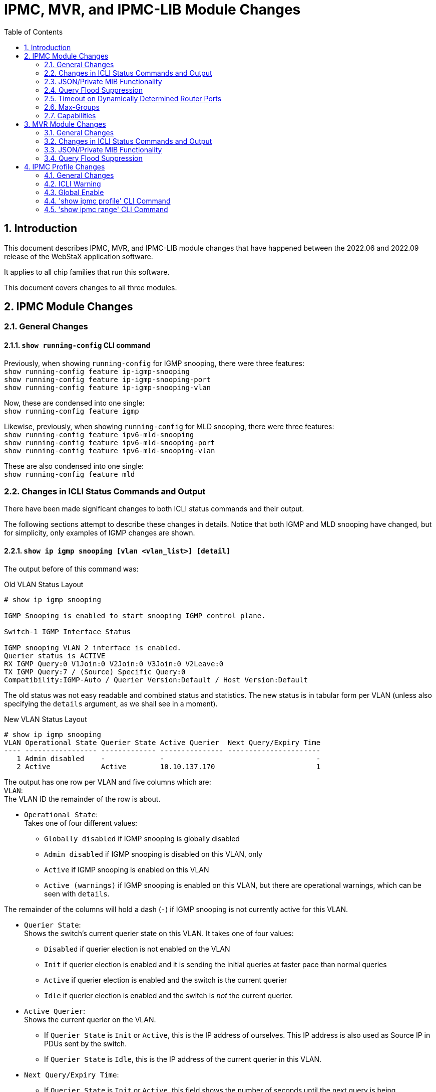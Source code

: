 :sectnums:
:toc:
:source-highlighter: pygments
:pygments-linenums-mode: inline

= IPMC, MVR, and IPMC-LIB Module Changes

== Introduction
This document describes IPMC, MVR, and IPMC-LIB module changes that have
happened between the 2022.06 and 2022.09 release of the WebStaX application
software.

It applies to all chip families that run this software.

This document covers changes to all three modules.

== IPMC Module Changes

=== General Changes
==== `show running-config` CLI command
Previously, when showing `running-config` for IGMP snooping, there were three
features: +
`show running-config feature ip-igmp-snooping` +
`show running-config feature ip-igmp-snooping-port` +
`show running-config feature ip-igmp-snooping-vlan`

Now, these are condensed into one single: +
`show running-config feature igmp`

Likewise, previously, when showing `running-config` for MLD snooping, there were
three features: +
`show running-config feature ipv6-mld-snooping` +
`show running-config feature ipv6-mld-snooping-port` +
`show running-config feature ipv6-mld-snooping-vlan`

These are also condensed into one single: +
`show running-config feature mld`

=== Changes in ICLI Status Commands and Output

There have been made significant changes to both ICLI status commands and their
output.

The following sections attempt to describe these changes in details. Notice that
both IGMP and MLD snooping have changed, but for simplicity, only examples of
IGMP changes are shown.

[[ipmc_status]]
==== `show ip igmp snooping [vlan <vlan_list>] [detail]`

The output before of this command was:

[source,console]
[.small]
.Old VLAN Status Layout
----
# show ip igmp snooping

IGMP Snooping is enabled to start snooping IGMP control plane.

Switch-1 IGMP Interface Status

IGMP snooping VLAN 2 interface is enabled.
Querier status is ACTIVE
RX IGMP Query:0 V1Join:0 V2Join:0 V3Join:0 V2Leave:0
TX IGMP Query:7 / (Source) Specific Query:0
Compatibility:IGMP-Auto / Querier Version:Default / Host Version:Default
----

The old status was not easy readable and combined status and statistics. The new
status is in tabular form per VLAN (unless also specifying the `details`
argument, as we shall see in a moment).

[source,console]
[.small]
.New VLAN Status Layout
----
# show ip igmp snooping
VLAN Operational State Querier State Active Querier  Next Query/Expiry Time
---- ----------------- ------------- --------------- ----------------------
   1 Admin disabled    -             -                                    -
   2 Active            Active        10.10.137.170                        1
----

The output has one row per VLAN and five columns which are: +
`VLAN`: +
The VLAN ID the remainder of the row is about.

- `Operational State`: +
Takes one of four different values:

* `Globally disabled` if IGMP snooping is globally disabled +
* `Admin disabled` if IGMP snooping is disabled on this VLAN, only +
* `Active` if IGMP snooping is enabled on this VLAN +
* `Active (warnings)` if IGMP snooping is enabled on this VLAN, but there are
operational warnings, which can be seen with `details`.

The remainder of the columns will hold a dash (`-`) if IGMP snooping is not
currently active for this VLAN.

- `Querier State`: +
Shows the switch's current querier state on this VLAN. It takes one of four
values:

* `Disabled` if querier election is not enabled on the VLAN +
* `Init` if querier election is enabled and it is sending the initial queries at
faster pace than normal queries +
* `Active` if querier election is enabled and the switch is the current querier +
* `Idle` if querier election is enabled and the switch is _not_ the current
querier.

- `Active Querier`: +
Shows the current querier on the VLAN.

* If `Querier State` is `Init` or `Active`, this is the IP address of ourselves.
This IP address is also used as Source IP in PDUs sent by the switch.

* If `Querier State` is `Idle`, this is the IP address of the current querier in
this VLAN.

- `Next Query/Expiry Time`:

* If `Querier State` is `Init` or `Active`, this field shows the number of seconds
until the next query is being transmitted by the switch.

* If `Querier State` is `Idle`, this field shows the number of seconds from now
where a remote querier will time out and this switch will take over the querier
role (if enabled) unless a query is seen from that switch (or another switch
with a smaller IP address) in the meanwhile.

With `detail`, the output of the old command looked like:

[source,console]
[.small]
.Old VLAN Status Layout with Details
----
# show ip igmp snooping detail

IGMP Snooping is enabled to start snooping IGMP control plane.
Multicast streams destined to unregistered IGMP groups will be blocking.

Switch-1 IGMP Interface Status

IGMP snooping VLAN 2 interface is enabled.
Querier status is ACTIVE (Administrative Control: Join Querier-Election)
Querier Up time: 957 seconds; Query Interval: 8 seconds
Querier address is not set and will use system's IP address of this interface.
Active IGMP Querier Address is 10.10.137.170
PRI:0 / RV:2 / QI:20 / QRI:100 / LMQI:10 / URI:1
RX IGMP Query:0 V1Join:0 V2Join:0 V3Join:0 V2Leave:0
TX IGMP Query:50 / (Source) Specific Query:0
IGMP RX Errors:0; Group Registration Count:0
Compatibility:IGMP-Auto / Querier Version:Default / Host Version:Default
----

The new looks like (and notice that the optional keyword is now called `details`
instead of just `detail`):

[source,console]
[.small]
.New VLAN Status Layout with Details
----
# show ip igmp snooping details
VLAN:                           1
Operational state:              Admin disabled

 ----------------------------------------------------

VLAN:                           2
Operational state:              Active
Operational warnings:           None
Querier state:                  Active
Active querier:                 10.10.137.170
Querier uptime:                 12151 seconds
Next query:                     17 seconds
Other querier expiry time:      -
Configured compatibility:       Auto
Querier compatibility:          IGMPv2
IGMPv1 querier present timeout: -
IGMPv2 querier present timeout: 297 seconds
Host compatibility:             IGMPv3
IGMPv1 host present timeout:    -
IGMPv2 host present timeout:    -
Number of registered groups:    0
----

Many rows are similar to the output from the tabular format and will not be
described again. The new rows are:

- `Operational warnings`: +
Holds one line per operational warning. An operational warning indicates
_potential_ configuration problems that should be addressed.

* `MVR is active on the same VLAN. If the MVR VLAN is operationally active, it will win`: +
Indicates that MVR may consume queries on MVR ports marked as source ports. +
Even without this operational warning, MVR may consume reports received on any
VLAN if the report's group address matches a permit rule in MVR's channel
filter.

* `At least one port has a filter profile attached, but IPMC profiles are globally disabled`: +
One or more filter profiles is configured on at least one port. This filter
profile is not active, because IPMC profiles are globally disabled, so all group
addresses will be permitted on the port(s).

* `At least one port has attached a filter profile that doesn't exist`: +
At least one of the filter profiles configured on a port does not exist. This
means that all group addresses will be denied on the port until the filter
profile (IPMC profile) is created.

* `At least one port has attached a filter profile without any IPv4 ranges attached`: +
At least one of the filter profiles configured on a port hasn't any ranges
configured. This could be intentional, or it could be a mistake. The net-effect
is that all group addresses will be denied. +
A similar warning can be issued for MLD, where the text `IPv4` is exchanged with
`IPv6`.

* `At least one port has attached a filter profile without any IPv4 permit rules`: +
At least one of the filter profiles configured on a port doesn't have any IPv4
permit rules configured. This could be intentional, or it could be a mistake.
The net-effect is that all group addresses will be denied. +
A similar warning can be issued for MLD, where the text `IPv4` is exchanged with
`IPv6`.

* `At least one port has a filter profile attached, where an IPv4 deny rule shadows a permit rule coming later in the profile's rule list`: +
At least one of the filter profiles configured on a port has an IPv4 deny rule
coming before an IPv4 permit rule, and the deny rule overlaps the IPv4 range of
the permit rule. +
A similar warning can be issued for MLD, where the text `IPv4` is exchanged with
`IPv6`.

- `Querier uptime`: +
Shows the number of seconds that this switch has been a querier. Will be a `-`
if this switch is not currently the querier or is in the `Init` state.

- `Configured compatibility`: +
Shows the compatibility configured for this VLAN (IGMPv1/IGMPv2/IGMPv3/Auto).

- `Querier compatibility`, `IGMPv1 host present timeout`, and `IGMPv2 host present
timeout`: +
The `Querier compatibility` only differs from the configured compatibility if
the configured compatibility is `Auto`. If this is the case and an IGMPv1 query
is received, this field shows `IGMPv1` while the `IGMPv1 querier present
timeout` counts the number of seconds that the querier will still be in IGMPv1
mode. Similarly, if an IGMPv2 query is received, the `IGMPv2 querier present
timeout` counts the number of seconds that the querier will still be in IGMPv2
mode. If both IGMP1 and IGMPv2 have timeouts, the querier compatibility will be
IGMPv1, in accordance with RFC3376.

- `Host compatibility`, `IGMPv1 host present timeout`, `IGMPv2 host present timeout`: +
The same rules as for the `Querier compatibility` apply to the `Host
compatibility`, but instead of received queries, these are set based on received
report (Join/Leave) PDUs.

- `Number of registered groups`: +
Shows the number of IGMP groups registered on this VLAN.

[[ipmc_group_database]]
==== `show ip igmp snooping [vlan <vlan_list>] group-database [interface <port_type_list>] [details]`

Previously, in order to see SFM information, the command looked like:

`show ip igmp snooping [vlan <vlan_list>] group-database [interface <port_type_list>] sfm-information [details]`

Now, the command always shows sources if available.

Here are examples of outputs of the old command after having received one
IGMPv3 TO_IN report with two source addresses (`11.11.11.3` and `11.11.11.4`)
and group address `224.1.1.2`.

[source,console]
[.small]
.Old VLAN Group Database Layout with and without details and SFM info
----
# show ip igmp snooping group-database

IGMP Snooping is enabled to start snooping IGMP control plane.

IGMP Group Database

Switch-1 IGMP Group Count: 0
# show ip igmp snooping group-database

IGMP Snooping is enabled to start snooping IGMP control plane.

IGMP Group Database

Switch-1 IGMP Group Table

224.1.1.2 is registered on VLAN 2
Port Members: Gi 1/3

Switch-1 IGMP Group Count: 1
# show ip igmp snooping group-database detail

IGMP Snooping is enabled to start snooping IGMP control plane.
Multicast streams destined to unregistered IGMP groups will be blocking.
Groups in range 232.0.0.0/8 follow IGMP SSM registration service model.

IGMP Group Database

Switch-1 IGMP Group Table

224.1.1.2 is registered on VLAN 2
Port Members: Gi 1/3
Hardware Switch: Yes

Switch-1 IGMP Group Count: 1
# show ip igmp snooping group-database sfm-information

IGMP Snooping is enabled to start snooping IGMP control plane.

IGMP Group Database

Switch-1 IGMP Group Table

224.1.1.2 is registered on VLAN 2
Port Members: Gi 1/3
Gi 1/3 Mode is Include
Allow Source Address  : 11.11.11.3
Allow Source Address  : 11.11.11.4

Switch-1 IGMP Group Count: 1
# show ip igmp snooping group-database sfm-information detail

IGMP Snooping is enabled to start snooping IGMP control plane.
Multicast streams destined to unregistered IGMP groups will be blocking.
Groups in range 232.0.0.0/8 follow IGMP SSM registration service model.

IGMP Group Database

Switch-1 IGMP Group Table

224.1.1.2 is registered on VLAN 2
Port Members: Gi 1/3
Hardware Switch: Yes
Gi 1/3 Mode is Include
Allow Source Address  : 11.11.11.3 (Timer->32)
Hardware Filter: Yes
Allow Source Address  : 11.11.11.4 (Timer->32)
Hardware Filter: Yes

Switch-1 IGMP Group Count: 1
----

The new layout is in tabular form and if the `details` argument is specified, a
few more columns are displayed, as can be seen from the example below, where the
same IGMPv3 report is received on Gi 1/3:

[source,console]
[.small]
.New VLAN Group Database Layout with and without details
----
# show ip igmp snooping group-database
VLAN Group Address   Port        Source Address  Filter Mode Fwd
---- --------------- ----------- --------------- ----------- ---
   2 224.1.1.2       Gi 1/3      11.11.11.3      Include     Yes
                                 11.11.11.4      Include     Yes
                                 Other           Include     No
Total group count: 1 (2 sources)

# show ip igmp snooping group-database details
VLAN Group Address   Interface   Source Address  Filter Mode Fwd Grp Timeout Src Timeout In H/W
---- --------------- ----------- --------------- ----------- --- ----------- ----------- ------
   2 224.1.1.2       Gi 1/3      11.11.11.3      Include     Yes           -          34 Yes
                                 11.11.11.4      Include     Yes           -          34 Yes
                                 Other           Include     No            -           - Yes
Total group count: 1 (2 sources)
----

Each group always has a so-called ASM (Any-Source Multicast) entry. If a given
<VID, Group, Port> has source addresses attached, these are shown first,
followed by the ASM entry, which - in the Source Address field - then says
`<Other>`, indicating that if sending multicast data from another source than
one of the above-specified, this entry will be used.

The `VLAN`, `Group Address`, and `Port` columns will only be filled in if they
differ from the previous line, so in this case, all three lines pertain to VLAN
`2`, Group Address `224.1.1.2` and port `Gi 1/3`.

It could also happen that there are no sources in the IGMPv3/MLDv2 reports or a
port could receive and process IGMPv1/IGMPv2/MLDv2 joins/reports. In these
cases, there will be no source addresses to display and the ASM entry will be
shown as `<Any>`, indicating the multicast data sent to this group will be
treated according to the `Fwd` field irrespective of the source address.

The remaining columns are:

- `Fwd`: +
This field corresponds to the old layout's `Allow` and `Deny` output. It simply
indicates with a `Yes`, that multicast data is forwarded (allowed) to this port
or with a `No`, that it is blocked (denied)

- `Filter Mode`: +
This is similar to the old output's `Mode is Include` or `Mode is Exclude`.

- `Grp Timeout`: +
This holds the number of seconds until this group times out. It is only used
when `Filter Mode` is `Exclude`.

- `Src Timeout`: +
Holds the number of seconds until this source times out. It is only active when
sources are members of the include list.

- `In H/W`: +
This indicates whether the chip has a corresponding entry for this group or
<group, source>. If it says `No`, it is because the chip's resources are
depleted or because the entry is not needed (the entry is in the so-called
"Requested List"), because the ASM entry takes care of the forwarding.

[[ipmc_statistics]]
==== `show ip igmp snooping [vlan <vlan_list>] statistics [details]`

This is a new command, which shows various counters.

These counters used to be embedded in the `show ip igmp snooping detail` command
(see above for an example).

Here's an example of the new layout:

[source,console]
[.small]
.New VLAN Statistics Database Layout without details
----
# show ip igmp snooping statistics
VLAN Rx Queries Tx Queries Rx Reports Tx Reports Rx Errors
---- ---------- ---------- ---------- ---------- ----------
   1          0         10         36          0          0
   2          0         54          3          0          0
----

`Rx Queries` and `Tx Queries` include both IGMPv1, IGMPv2, and IGMPv3 queries,
and both general, group-specific, and group-and-source-specific queries. They
also include both queries that are actually being processed by the switch and
queries that are ignored, because of e.g. version incompatibility discards. +
`Rx Reports` and `Tx Reports` include both IGMPv1, IGMPv2, and IGMPv3
Joins/Reports as well as IGMPv2 Leave messages. +
`Rx Errors` counts the number of PDUs that are discarded because they contain
errors of some sort. That could be e.g. a Join with a non-multicast
group-address, but there are myriads of other error possibilities.

Below is a more pinned-out version, shown using the `details` option:

[source,console]
[.small]
.New VLAN Statistics Database Layout with details
----
# show ip igmp snooping statistics details
VLAN 1 Statistics:
Counter                                  Rx Processed Rx Ignored Tx
---------------------------------------- ------------ ---------- ----------
IGMPv1 Joins                                        0          0          0
IGMPv1 Queries                                      0          0          0
IGMPv2 Joins                                       28          0          0
IGMPv2 Leaves                                       0          0          0
IGMPv2 General Queries                              0          0          6
IGMPv2 Group-Specific Queries                       0          0          0
IGMPv3 Reports                                      0          0          0
IGMPv3 General Queries                              0          0          1
IGMPv3 Group-Specific Queries                       0          0          0
IGMPv3 Group-and-Source-Specific Queries            0          0          0
IGMP Error Packets                                             0

VLAN 2 Statistics:
Counter                                  Rx Processed Rx Ignored Tx
---------------------------------------- ------------ ---------- ----------
IGMPv1 Joins                                        0          0          0
IGMPv1 Queries                                      0          0          0
IGMPv2 Joins                                        3          0          0
IGMPv2 Leaves                                       0          0          0
IGMPv2 General Queries                              0          0          6
IGMPv2 Group-Specific Queries                       0          0          0
IGMPv3 Reports                                      0          0          0
IGMPv3 General Queries                              0          0         35
IGMPv3 Group-Specific Queries                       0          0          0
IGMPv3 Group-and-Source-Specific Queries            0          0          0
IGMP Error Packets                                             0
----

There are four columns. +

- `Counter`: +
Contains the counter name and is self-explanatory.

- `Rx Processed`: +
Contains the Rx counters for PDUs that are actually processed by the switch
software.

- `Rx Ignored`: +
Contains Rx counters for PDUs that are ignored by the switch, e.g. because it is
in forced IGMPv1 mode and has received an IGMPv3 report.

- `Tx`: +
Contains Tx counters. It is worth noting that forwarded frames are not counted,
only frames generated by the switch software itself.

==== `show ip igmp snooping mrouter [details]`

Previously the output of this command was something along these lines:

[source,console]
[.small]
.Old Router Status Layout with and without details
----
# show ip igmp snooping mrouter

IGMP Snooping is enabled to start snooping IGMP control plane.

Switch-1 IGMP Router Port Status
Gi 1/3: Dynamic Router Port
Gi 1/4: Static Router Port
Gi 1/5: Static and Dynamic Router Port

# show ip igmp snooping mrouter detail

IGMP Snooping is enabled to start snooping IGMP control plane.
Multicast streams destined to unregistered IGMP groups will be blocking.

Switch-1 IGMP Router Port Status
Gi 1/3: Dynamic Router Port
Gi 1/4: Static Router Port
Gi 1/5: Static and Dynamic Router Port
----

The old command showed some enabledness of IGMP snooping and whether M/C data to
unregistered groups were flooded or blocked. This is not part of the new output,
because this can be found by `show running-config feature igmp [all-defaults]`.

The new output looks like this:

[source,console]
[.small]
.New Router Status Layout with and without details
----
# show ip igmp snooping mrouter
Interface  Router Status
---------- ------------------
Gi 1/3     Dynamic
Gi 1/4     Static
Gi 1/5     Static and Dynamic

# show ip igmp snooping mrouter details
Interface  Router Status      Dynamic Timeout
---------- ------------------ ---------------
Gi 1/3     Dynamic                        299
Gi 1/4     Static                           -
Gi 1/5     Static and Dynamic             123
----

Only router ports are shown with this command (that is, host ports are not
shown).

The only difference between using or not using the `details` argument is a new
column that shows the number of seconds until a dynamic entry times out. See
<<timeout_dynamic_router_ports>> for a description.

=== JSON/Private MIB Functionality
The JSON-RPC and Private MIB for IPMC are completely changed, and backwards
incompatible.

=== Query Flood Suppression
Previously, IPMC shared a query suppression counter (to avoid too much query
flooding) for both IGMP and MLD.

This is now moved to one for IGMP and one for MLD.

[[timeout_dynamic_router_ports]]
=== Timeout on Dynamically Determined Router Ports

Previously, whenever a query was received (and processed) on a port, that port
was marked as a Dynamic Router port, and it would be like that until disabling
IGMP or rebooting the switch.

With the new implementation, the port is still marked as a Dynamic Router port,
but only for the next 300 seconds after the query was received and processed.

This prevents continuous flooding of M/C data to ports on which no router is
actually located (anymore).

If this has undesired side-effects, the port can be marked as a static router
port, which will never expire.

=== Max-Groups
The per-port `ip igmp snooping max-groups <1-10>` configuration option allows
for not registering more than a given number of groups on a given port (the
`no`-form disables this functionality).

In the previous implementation, if a port had reached its maximum when a report
with a new group/new groups arrived, the report was not forwarded to router
ports. Now, it gets forwarded anyway, but gets counted as ignored.

A small twist here is IGMPv3 reports, which can hold more than one group. If a
report with two or more groups are received and at least one of these groups
resulted in a new registration, the report is counted as "Rx Processed", not
ignored. Still, it is forwarded to router ports in the VLAN.

=== Capabilities
There are functional differences both between chips and between versions of the
WebStaX application software. A new debug command outlines the capatilibites on
the switch at hand. Let's see it in action:

[source,console]
[.small]
----
# platform debug allow

WARNING: The use of 'debug' commands may negatively impact system behavior.
Do not enable unless instructed to. (Use 'platform debug deny' to disable
debug commands.)

NOTE: 'debug' command syntax, semantics and behavior are subject to change
without notice.

# debug show ipmc capabilities
 ---------------
IMPORTANT NOTE:
 ---------------
The resources in hardware used to forward multicast data correctly are of
limited sizes. Moreover, these resources are shared among many different
features, where IPMC is only one of them. Therefore, there is no guarantee that
the maximum number of multicast groups printed below is available. Furthermore,
this number represents the best case for IPv4 groups. Typically, IPv6 groups
take twice the amount of resources, so the best case for IPv6 groups is half of
the displayed number.
The maximum number of source addresses is also only a guiding value and depends
both on other features utilizing the resources in hardware as well as whether
the source addresses are IPv4 or IPv6.

IPMC supported by this implementation:                                 Yes
MVR supported by this implementation:                                  Yes
Max. number of IPMC VLAN interfaces:                                   128
Max. number of MVR VLANs:                                              4
IGMP supported by this implementation:                                 Yes
MLD supported by this implementation:                                  Yes
H/W support for IPv4 Source Specific Multicast:                        Yes
H/W support for IPv6 Source Specific Multicast:                        Yes
Best case max. number of IPv4 M/C groups (IPv6 is about half of this): 1024
Best case max. number of IPv4 sources (IPv6 is about half of this):    1023
Max. number of source addresses per M/C group:                         8
----

The output is quite self-explanatory and will not be discussed further.

== MVR Module Changes

=== General Changes
==== `show running-config` CLI command
Previously, when showing `running-config` for MVR, there were two features: +
`show running-config feature mvr` +
`show running-config feature mvr-port` +

Now, these are condensed into one single: +
`show running-config feature mvr`

==== Name
An MVR VLAN may have an associated name for easy identification.

Previously, it could start with a digit or special chars, like a quote.
Now it must start with a letter ([a-zA-Z]. This corresponds to isalpha().

Previously, it could contain a ":" or be the word `all`.
Now, `all` (case-insensitive) is reserved for referencing all entries in CLI in
one go, and characters beyond the first may only be in this range [33; 126]
except for 58 (which is a `:`). This corresponds to isgraph(), except for the
reserved `:`.

Previously, it was not possible to delete a previously assigned name for an MVR
VLAN in ICLI, without first deleting the entire MVR VLAN and then add it again
without a name. Now, you can simply call it again without the `name` option:

[source, log]
----
! Start by adding an MVR VLAN with a name
(config)# mvr vlan 17 name hello

! Previously, you had to do this to unassociate the MVR VLAN with a name.
(config)# no mvr vlan 17
(config)# mvr vlan 17

! Now, you can do it by adding it again - this time without a name:
(config)# mvr vlan 17
----

==== Channel Profile
Previously, if a channel profile was assigned to an MVR VLAN and the profile was
afterwards deleted, MVR's configured channel profile would also be deleted.

Now, MVR's configured channel profile stays with it, but an operational warning
is raised and the MVR VLAN is made inactive (see later).

=== Changes in ICLI Status Commands and Output
There have been made significant changes to both ICLI status commands and their
output.

The following sections attempt to describe these changes in details.

==== `show mvr [vlan <vlan_list>] [details]`

The output before of this command was:

[source,console]
[.small]
.Old MVR VLAN Status Layout
----
# show mvr detail

MVR is now enabled to start group registration.

Switch-1 MVR-IGMP Interface Status

IGMP MVR VLAN 4 (Name is not set) interface is enabled.
Querier status is IDLE ( Forced Non-Querier )
Querier Expiry Time: 255 seconds
IGMP address is not set and will use system's IP address of this interface.
Control frames will be sent as Tagged
PRI:0 / RV:2 / QI:125 / QRI:100 / LMQI:5 / URI:1
RX IGMP Query:16 V1Join:0 V2Join:6 V3Join:0 V2Leave:0
TX IGMP Query:0 / (Source) Specific Query:0
IGMP RX Errors:458; Group Registration Count:0
Port Role Setting:
Source Port  : Gi 1/3
Receiver Port: Gi 1/2
Inactive Port: Gi 1/1,Gi 1/4,Gi 1/5,Gi 1/6,Gi 1/7,Gi 1/8,Gi 1/9,Gi 1/10,Gi 1/11,Gi 1/12,Gi 1/13,Gi 1/14,Gi 1/15,Gi 1/16,Gi 1/17,Gi 1/18,Gi 1/19,Gi 1/20,Gi 1/21,2.5G 1/1,2.5G 1/2,2.5G 1/3,2.5G 1/4,10G 1/1,10G 1/2,10G 1/3,10G 1/4
Interface Channel Profile: Example (In IGMP Mode)
Description:
HEAD-> Video (Permit the following range and log the matched entry)
Start Address: 224.1.0.0
End Address  : 225.0.0.0

Switch-1 MVR-MLD Interface Status

MLD MVR VLAN 4 (Name is not set) interface is enabled.
Querier status is IDLE ( Forced Non-Querier )
Querier Expiry Time: 255 seconds
MLD address will use Link-Local address of this interface.
Control frames will be sent as Tagged
PRI:0 / RV:2 / QI:125 / QRI:100 / LMQI:5 / URI:1
RX MLD Query:0 V1Report:0 V2Report:0 V1Done:0
TX MLD Query:0 / (Source) Specific Query:0
MLD RX Errors:0; Group Registration Count:0
Port Role Setting:
Source Port  : Gi 1/3
Receiver Port: Gi 1/2
Inactive Port: Gi 1/1,Gi 1/4,Gi 1/5,Gi 1/6,Gi 1/7,Gi 1/8,Gi 1/9,Gi 1/10,Gi 1/11,Gi 1/12,Gi 1/13,Gi 1/14,Gi 1/15,Gi 1/16,Gi 1/17,Gi 1/18,Gi 1/19,Gi 1/20,Gi 1/21,2.5G 1/1,2.5G 1/2,2.5G 1/3,2.5G 1/4,10G 1/1,10G 1/2,10G 1/3,10G 1/4
Interface Channel Profile: Example (In IGMP Mode)
Description:
HEAD-> Video (Permit the following range and log the matched entry)
Start Address: 224.1.0.0
End Address  : 225.0.0.0
----

The old status was not easy readable and combined status, configuration, and
statistics. The new status is in tabular form (unless also specifying the
`details` argument, as we shall see in a moment).

[source,console]
[.small]
.New VLAN Status Layout
----
# show mvr
VLAN Protocol Operational State   Querier State Active Querier                          Next Query/Expiry Time
---- -------- ------------------- ------------- --------------------------------------- ----------------------
 100 IGMP     Active              Disabled      -                                                            -
 100 MLD      Inactive (warnings) -             -                                                            -
----

For descriptions of the contents, please refer to the IPMC section's
<<ipmc_status>>.

Compared to the IGMP/MLD Snooping output, one new Operational State can be
displayed:

* `Inactive (warnings)`: +
Unlike IPMC VLANs, MVR VLANs can be rendered inactive by the application
software if not all criteria for activating the MVR VLAN are met. MVR's IGMP
part runs separately from MVR's MLD part, although both are created when an MVR
VLAN is created.

In the output above, we can see that MVR VLAN 100's IGMP part is active whereas
MVR VLAN 100's MLD part is inactive. Inactive corresponds to administratively
disabled.

To see the actual reason for the inactiveness, use the `details` argument in the
command:

[source,console]
[.small]
.New VLAN Status Layout
----
# show mvr details
VLAN:                             100
Name:
IGMP:
  Operational state:              Active
  Operational warnings:           None
  Querier state:                  Disabled
  Active querier:                 -
  Querier uptime:                 -
  Next query:                     -
  Other querier expiry time:      255 seconds
  Querier compatibility:          IGMPv3
  IGMPv1 querier present timeout: -
  IGMPv2 querier present timeout: -
  Host compatibility:             IGMPv3
  IGMPv1 host present timeout:    -
  IGMPv2 host present timeout:    -
  Number of registered groups:    0
MLD:
  Operational state:              Inactive
  Operational warnings:           MVR VLAN inactive, because the configured channel profile doesn't have any IPv6 ranges attached
----

Here, the IGMP part if MVR VLAN 100 is active and it shows the same fields as
does the IPMC counter part.

The MLD part is inactive, and the `Operational warnings` row shows why (there
can be more than one operational warning, and if so, they are shown on their own
rows).

Some operational warnings indicate _potential_ configuration problems, whereas
others indicate fatal configuration issues, causing the MVR VLAN for that
protocol (IGMP/MLD) to be inactive.

All of the operational warnings that may cause an MVR VLAN protocol to become
inactive are due to invalid channel profile configuration. A channel profile can
- behind the back of MVR - be reconfigured or removed, and MVR takes appropriate
action on this by activating or deactivating the MVR VLAN.

Here is a list of possible MVR operational warnings:

* `MVR VLAN inactive, because IPMC profiles are globally disabled`: +
MVR requires the use of channel profiles (IPMC profiles), so if that feature is
globally disabled, MVR cannot run. Both IGMP and MLD will be inactive in that
case.

* `MVR VLAN inactive, because a channel profile is not configured`: +
MVR requires the use of channel profiles, but no such profile is configured for
this MVR VLAN. Both IGMP and MLD will be inactive in that case.

* `MVR VLAN inactive, because the configured channel profile doesn't exist`: +
The configured channel profile doesn't exist. Both IGMP and MLD will be inactive
in that case.

* `MVR VLAN inactive, because the configured channel profile doesn't have any IPv4 ranges attached`: +
No IPv4 ranges are included in the configured channel profile. This means that
all IPv4 group addresses will be denied, so the MVR VLAN's IGMP part will be
inactive. +
A similar warning can be issued for MLD, where the text `IPv4` is exchanged with
`IPv6`.

* `MVR VLAN inactive, because the configured channel profile has no IPv4 permit rules`: +
The channel profile doesn't specify any IPv4 permit rules, so an IGMP report
will never find its way to the core of the IGMP protocol. Therefore the IGMP
part is marked inactive.
A similar warning can be issued for MLD, where the text `IPv4` is exchanged with
`IPv6`.

* `MVR VLAN inactive, because another MVR VLAN instance uses a profile with at least one IPv4 rule that overlaps this one's`: +
Two MVR VLANs may not have overlapping IPv4 permit address ranges (because which
one is then taking care of the IGMP reports?). The MVR VLAN's IGMP part is
inactive if this happens. +
A similar warning can be issued for MLD, where the text `IPv4` is exchanged with
`IPv6`.

* `No ports are configured as sources`:
To get rid of this, configure at least one port as a source port.

* `No ports are configured as receivers`:
To get rid of this, configure at least one port as a receiver port.

* `At least one source port is member of a VLAN interface with same MVR VLAN ID`: +
In the previous implementation, if you configured an MVR VLAN, `X`, and `X` is
also a VLAN interface (one that can be assigned an IP address), and you
configure a port, `p`, as a source port and that port is a member of VLAN `X`,
then the following trace warning was shown on the console every 5 seconds: +
`W mvr 15:35:58 60/_mvr_vlan_warning_handler#3885: Warning: Please adjust the
management VLAN ports overlapped with MVR source ports!` +
This trace warning has now been replaced by this operational warnings.

==== `show mvr [vlan <vlan_list>] group-database [interface <port_type_list>] [details]`

Previously, in order to see SFM information, the command looked like:

`show mvr [vlan <vlan_list>] group-database [interface <port_type_list>] sfm-information [detail]`

The output of this command is the same as the output of the corresponding
`show ip igmp snooping [vlan <vlan_list>] group-database...` command with the
exception that both IGMP and MLD groups are displayed in the same table. Please
refer to <<ipmc_group_database>> for a description.

==== `show mvr [vlan <vlan_list>] statistics [details]`

This is a new command, which shows various counters.

The output of this command is the same as the output of the corresponding
`show ip igmp snooping [vlan <vlan_list>] statistics...` command with the
exception that both IGMP and MLD counters are displayed in the same table.
Please refer to <<ipmc_statistics>> for a description.

=== JSON/Private MIB Functionality
The JSON-RPC and Private MIB for MVR are completely changed, and backwards
incompatible.

=== Query Flood Suppression
Previously, MVR shared a query suppression counter (to avoid too much query
flooding) for both IGMP and MLD.

This is now moved to one for IGMP and one for MLD.

== IPMC Profile Changes
IPMC profiles are part of the IPMC-LIB module.

=== General Changes
==== Profile and Range Names
An IPMC profile is identified by a name and the same goes for profile ranges.

This is still the case, and with the same range of ASCII characters ([33; 126]),
but the word 'all' (case-insentitively) is not allowed anymore. It is used in
CLI to delete all profiles or ranges in one go.

==== `show running-config` CLI command
Previously, when showing `running-config` for IPMC profiles, there were two
features: +
`show running-config feature ipmc-profile` +
and +
`show running-config feature ipmc-profile-range` +

Now, these are condensed into one single: +
`show running-config feature ipmc-profile`

==== Bug Fix when deleting first range from a profile

Fixed bug in profiles when deleting first range from the profile.

Before it was like this:
[source,console]
[.small]
----
! Create two ranges, a and b.
(config)# ipmc range a 224.0.0.1 224.0.0.255
(config)# ipmc range b 225.0.0.1 225.0.0.255

! Create a profile, p1.
(config)# ipmc profile p1
(config-ipmc-profile)# range a permit
(config-ipmc-profile)# range b permit

! See what came out of it:
(config-ipmc-profile)# do show running-config feature ipmc-profile
Building configuration...
ipmc profile p1
 range a permit
 range b permit
!
!
end

! So far so good. Now try to delete range a
(config-ipmc-profile)# no range a

! And notice that not only "range a" was removed, but also "range b".
(config-ipmc-profile)# do show running-config feature ipmc-profile
Building configuration...
ipmc profile p1
!
!
end

! Now, to emphasize that something is very wrong, try to add range b:
(config-ipmc-profile)# range b permit
(config-ipmc-profile)# do show run fea ipmc-profile
Building configuration...
ipmc profile p1
!
!
end

! Try to add range a again, but before the missing range b:
(config-ipmc-profile)# range a permit next b
% Failed to set range a in profile p1.

! This is different from adding a range before a range that doesn't exist:
(config-ipmc-profile) range a permit next c
% a is not a rule set in profile p1.
----

This is fixed in the new implementation.

=== ICLI Warning
Previously, when creating a profile with only deny rules, the following warning
was issued:

[source,console]
[.small]
----
%% Notice that this profile performs deny action for all groups since there is no any permit entry is included in the profile name <profile-name>
----

This has been removed, and instead it is up to the users of the profile (MVR and
IGMP/MLD snooping) to issue operational warnings when this is the case.

=== Global Enable

RBNTBD: Rethink this, because in the old implementation, if profiles were
globally disabled, ipmc_lib_profile_match() returned "PERMIT".

Previously, there was a global enable of using profiles.
Now, profiles are always globally enabled, so they can no longer be disabled.

The code accepts startup-configs containing lines with `no ipmc profile` or
`ipmc profile`, but they have no effect.
The commands are not available from the console anymore and `show
running-config` will never output these lines.

=== 'show ipmc profile' CLI Command

The full command is changed from +
`show ipmc profile [<word16>] [detail]` +
to +
`show ipmc profile [name <word1-16>] [details]`

The reason for this change is that it was impossible to show a profile called
`detail`, so inserting the `name` keyword makes this possible. I don't think a
lot of customers will notice, because if they use this command, they most likely
use it in the short form, like this: +
`show ipmc profile` +
or +
`show ipmc profile detail` +
both of which still work.

The output of the command has also changed.

Suppose we have the following profile configuration:

[source,console]
[.small]
----
ipmc range Audio ff3e::1234 ff3e::2234
ipmc range Video 226.1.2.3 226.2.2.3
ipmc profile Example
 description My profile
 range Video permit
 range Audio deny log
----

Before, the output of `show ipmc profile` was:
[source,console]
[.small]
----
# show ipmc profile

IPMC Profile is now enabled to start filtering.

Profile: Example (In HYBRID Mode)
Description: My profile
HEAD-> Video (Permit the following range)
Start Address: 226.1.2.3
End Address  : 226.2.2.3
NEXT-> Audio (Deny the following range and log the matched entry)
Start Address: ff3e::1234
End Address  : ff3e::2234
----

Now, it is set up in tabular form, which makes it more readable.
There is not room for the profile description in such a format, so this has been
omitted. Also, since IPMC profiles are always globally enabled now, the first
line (`IPMC Profile is now enabled to start filtering`) is omitted as well.

[source,console]
[.small]
----
# show ipmc profile
Profile Name     Range Name       Start Address                           End Address                             Permit Log
---------------- ---------------- --------------------------------------- --------------------------------------- ------ ---
Example          Video            226.1.2.3                               226.2.2.3                               Yes    No
                 Audio            ff3e::1234                              ff3e::2234                              No     Yes

----

Before, the output of the `show ipmc profile detail` ICLI command would give:

[source,console]
[.small]
----
# show ipmc profile detail

IPMC Profile is now enabled to start filtering.

Profile: Example (In HYBRID Mode)
Description: My profile
HEAD-> Video (Permit the following range)
Start Address: 226.1.2.3
End Address  : 226.2.2.3
NEXT-> Audio (Deny the following range and log the matched entry)
Start Address: ff3e::1234
End Address  : ff3e::2234

IGMP will deny matched address between [224.0.0.0 <-> 226.1.2.2]
IGMP will permit matched address between [226.1.2.3 <-> 226.2.2.3]
IGMP will deny matched address between [226.2.2.4 <-> 239.255.255.255]
MLD will deny matched address between [ff00:: <-> ff3e::1233]
MLD will deny and log matched address between [ff3e::1234 <-> ff3e::2234]
MLD will deny matched address between [ff3e::2235 <-> ffff:ffff:ffff:ffff:ffff:ffff:ffff:ffff]
----

Now, this will be shown in tabular form as well, so there's not room for the
description here either. Unused ranges are listed with a range name of
`<Default>`:

[source,console]
[.small]
----
# show ipmc profile detail
Profile Name     Range Name       Start Address                           End Address                             Permit Log
---------------- ---------------- --------------------------------------- --------------------------------------- ------ ---
Example          <Default>        224.0.0.0                               226.1.2.2                               No     No
                 Video            226.1.2.3                               226.2.2.3                               Yes    No
                 <Default>        226.2.2.4                               239.255.255.255                         No     No
                 <Default>        ff00::                                  ff3e::1233                              No     No
                 Audio            ff3e::1234                              ff3e::2234                              No     Yes
                 <Default>        ff3e::2235                              ffff:ffff:ffff:ffff:ffff:ffff:ffff:ffff No     No

----

=== 'show ipmc range' CLI Command

The output of this command is also changed to be in tabular form.

Given the configuration from the previous chapter, the old implementation would
output this:

[source,console]
[.small]
----
# show ipmc range

Range Name   : Audio
Start Address: ff3e::1234
End Address  : ff3e::2234

Range Name   : Video
Start Address: 226.1.2.3
End Address  : 226.2.2.3
----

Now, it will look like this:

[source,console]
[.small]
----
# show ipmc range
Range Name       Start Address                           End Address
---------------- --------------------------------------- ---------------------------------------
Audio            ff3e::1234                              ff3e::2234
Video            226.1.2.3                               226.2.2.3
----

